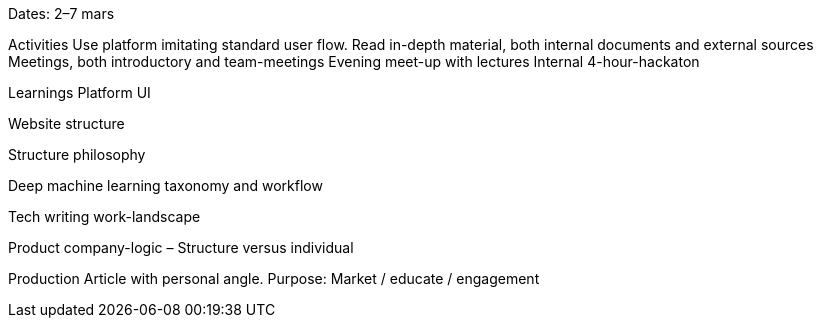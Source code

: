 Dates: 2–7 mars

Activities
Use platform imitating standard user flow. Read in-depth material, both internal documents and external sources Meetings, both introductory and team-meetings Evening meet-up with lectures Internal 4-hour-hackaton

Learnings
Platform UI

Website structure

Structure philosophy

Deep machine learning taxonomy and workflow

Tech writing work-landscape

Product company-logic – Structure versus individual

Production
Article with personal angle. Purpose: Market / educate / engagement